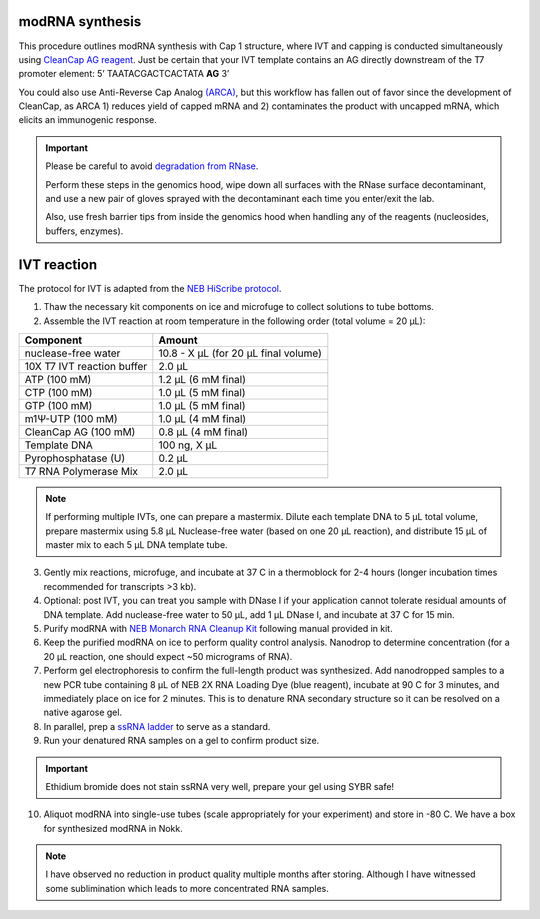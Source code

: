 modRNA synthesis
=================


This procedure outlines modRNA synthesis with Cap 1 structure, where IVT and capping is conducted simultaneously using `CleanCap AG reagent <https://www.neb.com/protocols/2019/09/23/co-transcriptional-capping-using-cleancap-reagent-ag-from-trilink-and-hiscribe>`_. Just be certain that your IVT template contains an AG directly downstream of the T7 promoter element: 5’ TAATACGACTCACTATA **AG** 3’


You could also use Anti-Reverse Cap Analog `(ARCA) <https://www.neb.com/products/s1411-3-o-me-m7g5ppp5g-rna-cap-structure-analog#Product%20Information>`_, but this 
workflow has fallen out of favor since the development of CleanCap, as ARCA 1) reduces yield of capped mRNA and 2) contaminates the product with uncapped mRNA, which elicits an immunogenic response.   

.. important:: 
  Please be careful to avoid `degradation from RNase <https://www.neb.com/tools-and-resources/usage-guidelines/avoiding-ribonuclease-contamination>`_.
  
  Perform these steps in the genomics hood, wipe down all surfaces with the RNase surface decontaminant, and
  use a new pair of gloves sprayed with the decontaminant each time you enter/exit the lab.

  Also, use fresh barrier tips from inside the genomics hood when handling any of the reagents (nucleosides, buffers, enzymes).


IVT reaction
==========================
The protocol for IVT is adapted from the `NEB HiScribe protocol <https://www.neb.com/protocols/2021/10/12/mrna-synthesis-protocol-with-modified-nucleotides-using-the-hiscribe-t7-mrna-kit-with-cleancap-reagent-agneb-e2080>`_.

1. Thaw the necessary kit components on ice and microfuge to collect solutions to tube bottoms.
2. Assemble the IVT reaction at room temperature in the following order (total volume = 20 µL):



================================= =================================================
  Component                          Amount
================================= =================================================
 nuclease-free water               10.8 - X µL (for 20 µL final volume)
 10X T7 IVT reaction buffer        2.0 µL
 ATP (100 mM)                      1.2 µL (6 mM final)
 CTP (100 mM)                      1.0 µL (5 mM final)
 GTP (100 mM)                      1.0 µL (5 mM final)
 m1Ψ-UTP (100 mM)                  1.0 µL (4 mM final)
 CleanCap AG (100 mM)              0.8 µL (4 mM final)
 Template DNA                      100 ng, X µL
 Pyrophosphatase (U)               0.2 µL
 T7 RNA Polymerase Mix             2.0 µL
================================= =================================================

.. note:: If performing multiple IVTs, one can prepare a mastermix. Dilute each template DNA to 5 µL total volume, prepare mastermix using 5.8 µL Nuclease-free water (based on one 20 µL reaction), and distribute 15 µL of master mix to each 5 µL DNA template tube.    

3. Gently mix reactions, microfuge, and incubate at 37 C in a thermoblock for 2-4 hours (longer incubation times recommended for transcripts >3 kb).

4. Optional: post IVT, you can treat you sample with DNase I if your application cannot tolerate residual amounts of DNA template. Add nuclease-free water to 50 µL, add 1 µL DNase I, and incubate at 37 C for 15 min. 
   
5. Purify modRNA with `NEB Monarch RNA Cleanup Kit <https://www.neb.com/products/t2050-monarch-rna-cleanup-kit-500-ug#Protocols,%20Manuals%20&%20Usage>`_ following manual provided in kit.

6. Keep the purified modRNA on ice to perform quality control analysis. Nanodrop to determine concentration (for a 20 µL reaction, one should expect ~50 micrograms of RNA). 
  
7. Perform gel electrophoresis to confirm the full-length product was synthesized. Add nanodropped samples to a new PCR tube containing 8 µL of NEB 2X RNA Loading Dye (blue reagent), incubate at 90 C for 3 minutes, and immediately place on ice for 2 minutes. This is to denature RNA secondary structure so it can be resolved on a native agarose gel.

8. In parallel, prep a `ssRNA ladder <https://www.neb.com/products/n0362-ssrna-ladder#Product%20Information>`_ to serve as a standard. 
  
9. Run your denatured RNA samples on a gel to confirm product size. 

.. important:: 
  Ethidium bromide does not stain ssRNA very well, prepare your gel using SYBR safe!

10. Aliquot modRNA into single-use tubes (scale appropriately for your experiment) and store in -80 C. We have a box for
    synthesized modRNA in Nokk.

.. note:: I have observed no reduction in product quality multiple months after storing. Although I have witnessed some sublimination which leads to more concentrated RNA samples.    